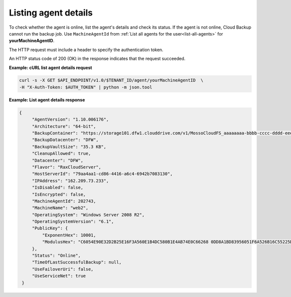 .. _list-agent-details:

Listing agent details
~~~~~~~~~~~~~~~~~~~~~

To check whether the agent is online, list the agent's details and check
its status. If the agent is not online, Cloud Backup cannot run the
backup job. Use ``MachineAgentId`` from
:ref:`List all agents for the user<list-all-agents>` for
**yourMachineAgentID**.

The HTTP request must include a header to specify the authentication
token.

An HTTP status code of 200 (OK) in the response indicates that the
request succeeded.

 
**Example: cURL list agent details request**

.. code::

   curl -s -X GET $API_ENDPOINT/v1.0/$TENANT_ID/agent/yourMachineAgentID  \
   -H "X-Auth-Token: $AUTH_TOKEN" | python -m json.tool

**Example: List agent details response**

.. code::

   {
        "AgentVersion": "1.10.006176",
        "Architecture": "64-bit",
        "BackupContainer": "https://storage101.dfw1.clouddrive.com/v1/MossoCloudFS_aaaaaaaa-bbbb-cccc-dddd-eeeeeeeeeeee/z_DO_NOT_DELETE_CloudBackup_v2_0_aaaaaaaa-bbbb-cccc-dddd-eeeeeeeeeeee",
        "BackupDatacenter": "DFW",
        "BackupVaultSize": "35.3 KB",
        "CleanupAllowed": true,
        "Datacenter": "DFW",
        "Flavor": "RaxCloudServer",
        "HostServerId": "79aa4aa1-cd86-4416-a6c4-6942b7083130",
        "IPAddress": "162.209.73.233",
        "IsDisabled": false,
        "IsEncrypted": false,
        "MachineAgentId": 202743,
        "MachineName": "web2",
        "OperatingSystem": "Windows Server 2008 R2",
        "OperatingSystemVersion": "6.1",
        "PublicKey": {
            "ExponentHex": 10001,
            "ModulusHex": "C6054E90E32D2B25E16F3A560E1B4DC580B1E4AB74E0C66268 0DD8A1BD83956051F6A526B16C55225D1BE6E0B1265F4085FB2F61B61337F5D32198E5CAFFEA CD50E90517A329146E43B20194C082A9C890060AD07A542FBC035B2A96F9F212C6D94887BECB 5E15F3E55397B975B1896CFC66EBB5DD7D83587467A0E7F669ADB925A7BE4C1ECED1BC9E92DB 768CE76FDC86CCDD04BDF469679FE3261AA66C22AC6263E540B79780AAF09CFC798CDC4D1218 867388632EA4BD1BF511E4881E07C5387DDDBE741E615ACA0C32A738F5B952F1C17051EC3BAF 9F64C629515EA2AF93E6BB450A8B1B3E02963471679D5670AF93CFEA649172EDA7AC5E071E2D 3AF0BD"
        },
        "Status": "Online",
        "TimeOfLastSuccessfulBackup": null,
        "UseFailoverUri": false,
        "UseServiceNet": true
    }
